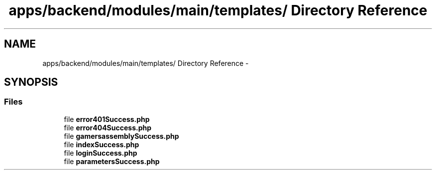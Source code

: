 .TH "apps/backend/modules/main/templates/ Directory Reference" 3 "Thu Jun 6 2013" "Lufy" \" -*- nroff -*-
.ad l
.nh
.SH NAME
apps/backend/modules/main/templates/ Directory Reference \- 
.SH SYNOPSIS
.br
.PP
.SS "Files"

.in +1c
.ti -1c
.RI "file \fBerror401Success\&.php\fP"
.br
.ti -1c
.RI "file \fBerror404Success\&.php\fP"
.br
.ti -1c
.RI "file \fBgamersassemblySuccess\&.php\fP"
.br
.ti -1c
.RI "file \fBindexSuccess\&.php\fP"
.br
.ti -1c
.RI "file \fBloginSuccess\&.php\fP"
.br
.ti -1c
.RI "file \fBparametersSuccess\&.php\fP"
.br
.in -1c
